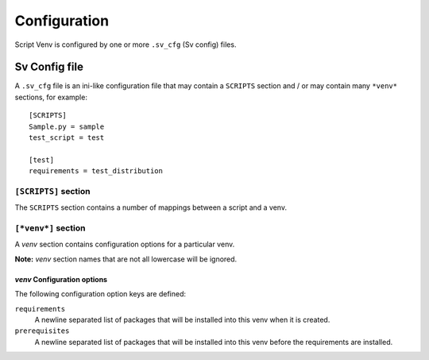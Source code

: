 =============
Configuration
=============

Script Venv is configured by one or more ``.sv_cfg`` (Sv config) files.


Sv Config file
==============

A ``.sv_cfg`` file is an ini-like configuration file that may contain a ``SCRIPTS`` section
and / or may contain many ``*venv*`` sections, for example::

    [SCRIPTS]
    Sample.py = sample
    test_script = test

    [test]
    requirements = test_distribution


``[SCRIPTS]`` section
-----------------

The ``SCRIPTS`` section contains a number of mappings between a script and a venv.


``[*venv*]`` section
----------------

A *venv* section contains configuration options for a particular venv.

**Note:** *venv* section names that are not all lowercase will be ignored.


*venv* Configuration options
^^^^^^^^^^^^^^^^^^^^^^^^^^^^

The following configuration option keys are defined:

``requirements``
    A newline separated list of packages that will be installed into this venv when it is created.

``prerequisites``
    A newline separated list of packages that will be installed into this venv before the requirements are installed.
